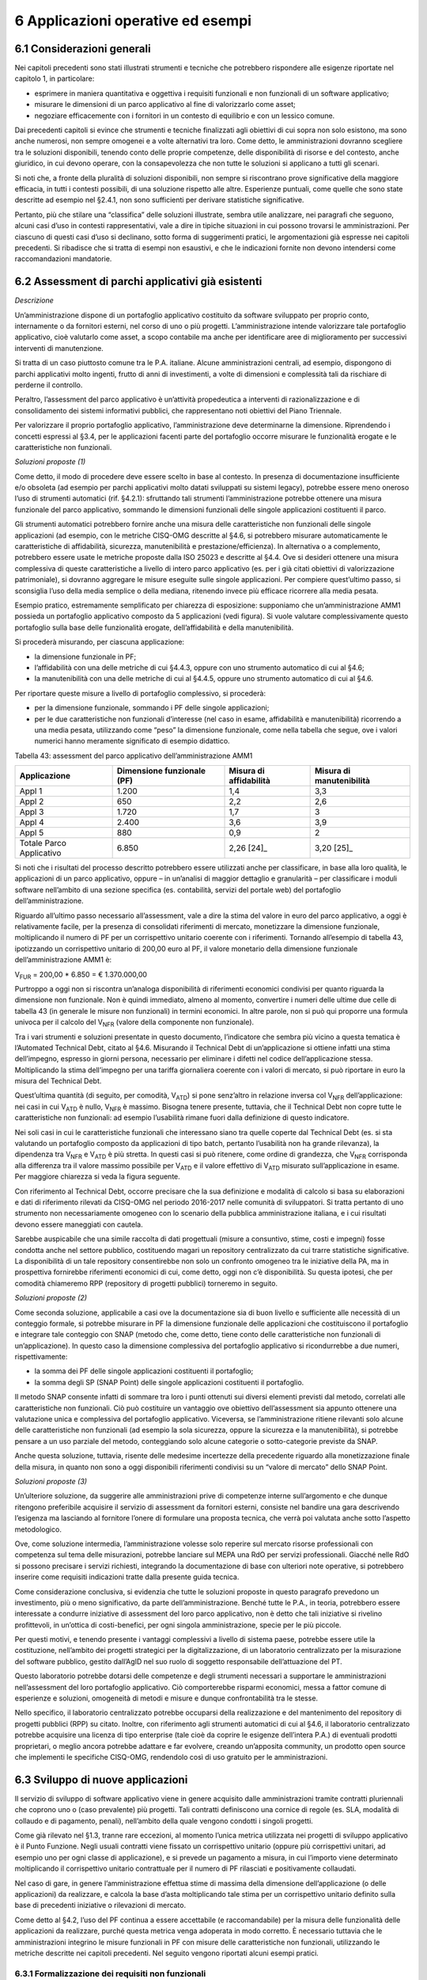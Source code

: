 6 Applicazioni operative ed esempi
==================================

6.1 Considerazioni generali
----------------------------

Nei capitoli precedenti sono stati illustrati strumenti e tecniche che potrebbero rispondere alle esigenze riportate nel capitolo 1, in particolare:

-  esprimere in maniera quantitativa e oggettiva i requisiti funzionali e non funzionali di un software applicativo;

-  misurare le dimensioni di un parco applicativo al fine di valorizzarlo come asset;

-  negoziare efficacemente con i fornitori in un contesto di equilibrio e con un lessico comune.

Dai precedenti capitoli si evince che strumenti e tecniche finalizzati agli obiettivi di cui sopra non solo esistono, ma sono anche numerosi, non sempre omogenei e a volte alternativi tra loro. Come detto, le amministrazioni dovranno scegliere tra le soluzioni disponibili, tenendo conto delle proprie competenze, delle disponibilità di risorse e del contesto, anche giuridico, in cui devono operare, con la consapevolezza che non tutte le soluzioni si applicano a tutti gli scenari.

Si noti che, a fronte della pluralità di soluzioni disponibili, non sempre si riscontrano prove significative della maggiore efficacia, in tutti i contesti possibili, di una soluzione rispetto alle altre. Esperienze puntuali, come quelle che sono state descritte ad esempio nel §2.4.1, non sono sufficienti per derivare statistiche significative.

Pertanto, più che stilare una “classifica” delle soluzioni illustrate, sembra utile analizzare, nei paragrafi che seguono, alcuni casi d’uso in contesti rappresentativi, vale a dire in tipiche situazioni in cui possono trovarsi le amministrazioni. Per ciascuno di questi casi d’uso si declinano, sotto forma di suggerimenti pratici, le argomentazioni già espresse nei capitoli precedenti. Si ribadisce che si tratta di esempi non esaustivi, e che le indicazioni fornite non devono intendersi come raccomandazioni mandatorie.

6.2 Assessment di parchi applicativi già esistenti
--------------------------------------------------

*Descrizione*

Un’amministrazione dispone di un portafoglio applicativo costituito da software sviluppato per proprio conto, internamente o da fornitori esterni, nel corso di uno o più progetti. L’amministrazione intende valorizzare tale portafoglio applicativo, cioè valutarlo come asset, a scopo contabile ma anche per identificare aree di miglioramento per successivi interventi di manutenzione.

Si tratta di un caso piuttosto comune tra le P.A. italiane. Alcune amministrazioni centrali, ad esempio, dispongono di parchi applicativi molto ingenti, frutto di anni di investimenti, a volte di dimensioni e complessità tali da rischiare di perderne il controllo.

Peraltro, l’assessment del parco applicativo è un’attività propedeutica a interventi di razionalizzazione e di consolidamento dei sistemi informativi pubblici, che rappresentano noti obiettivi del Piano Triennale.

Per valorizzare il proprio portafoglio applicativo, l’amministrazione deve determinarne la dimensione. Riprendendo i concetti espressi al §3.4, per le applicazioni facenti parte del portafoglio occorre misurare le funzionalità erogate e le caratteristiche non funzionali.

*Soluzioni proposte (1)*

Come detto, il modo di procedere deve essere scelto in base al contesto. In presenza di documentazione insufficiente e/o obsoleta (ad esempio per parchi applicativi molto datati sviluppati su sistemi legacy), potrebbe essere meno oneroso l’uso di strumenti automatici (rif. §4.2.1): sfruttando tali strumenti l’amministrazione potrebbe ottenere una misura funzionale del parco applicativo, sommando le dimensioni funzionali delle singole applicazioni costituenti il parco.

Gli strumenti automatici potrebbero fornire anche una misura delle caratteristiche non funzionali delle singole applicazioni (ad esempio, con le metriche CISQ-OMG descritte al §4.6, si potrebbero misurare automaticamente le caratteristiche di affidabilità, sicurezza, manutenibilità e prestazione/efficienza). In alternativa o a complemento, potrebbero essere usate le metriche proposte dalla ISO 25023 e descritte al §4.4. Ove si desideri ottenere una misura complessiva di queste caratteristiche a livello di intero parco applicativo (es. per i già citati obiettivi di valorizzazione patrimoniale), si dovranno aggregare le misure eseguite sulle singole applicazioni. Per compiere quest’ultimo passo, si sconsiglia l’uso della media semplice o della mediana, ritenendo invece più efficace ricorrere alla media pesata.

Esempio pratico, estremamente semplificato per chiarezza di esposizione: supponiamo che un’amministrazione AMM1 possieda un portafoglio applicativo composto da 5 applicazioni (vedi figura). Si vuole valutare complessivamente questo portafoglio sulla base delle funzionalità erogate, dell’affidabilità e della manutenibilità.

|image4|

Si procederà misurando, per ciascuna applicazione:

-  la dimensione funzionale in PF;

-  l’affidabilità con una delle metriche di cui §4.4.3, oppure con uno strumento automatico di cui al §4.6;

-  la manutenibilità con una delle metriche di cui al §4.4.5, oppure uno strumento automatico di cui al §4.6.

Per riportare queste misure a livello di portafoglio complessivo, si procederà:

-  per la dimensione funzionale, sommando i PF delle singole applicazioni;

-  per le due caratteristiche non funzionali d’interesse (nel caso in esame, affidabilità e manutenibilità) ricorrendo a una media pesata, utilizzando come “peso” la dimensione funzionale, come nella tabella che segue, ove i valori numerici hanno meramente significato di esempio didattico.

Tabella 43: assessment del parco applicativo dell’amministrazione AMM1

+--------------------------+--------------------------------+----------------------------+------------------------------+
| **Applicazione**         | **Dimensione funzionale (PF)** | **Misura di affidabilità** | **Misura di manutenibilità** |
+==========================+================================+============================+==============================+
| Appl 1                   | 1.200                          | 1,4                        | 3,3                          |
+--------------------------+--------------------------------+----------------------------+------------------------------+
| Appl 2                   | 650                            | 2,2                        | 2,6                          |
+--------------------------+--------------------------------+----------------------------+------------------------------+
| Appl 3                   | 1.720                          | 1,7                        | 3                            |
+--------------------------+--------------------------------+----------------------------+------------------------------+
| Appl 4                   | 2.400                          | 3,6                        | 3,9                          |
+--------------------------+--------------------------------+----------------------------+------------------------------+
| Appl 5                   | 880                            | 0,9                        | 2                            |
+--------------------------+--------------------------------+----------------------------+------------------------------+
| Totale Parco Applicativo | 6.850                          | 2,26 [24]_                 | 3,20 [25]_                   |
+--------------------------+--------------------------------+----------------------------+------------------------------+

Si noti che i risultati del processo descritto potrebbero essere utilizzati anche per classificare, in base alla loro qualità, le applicazioni di un parco applicativo, oppure – in un’analisi di maggior dettaglio e granularità – per classificare i moduli software nell’ambito di una sezione specifica (es. contabilità, servizi del portale web) del portafoglio dell’amministrazione.

Riguardo all’ultimo passo necessario all’assessment, vale a dire la stima del valore in euro del parco applicativo, a oggi è relativamente facile, per la presenza di consolidati riferimenti di mercato, monetizzare la dimensione funzionale, moltiplicando il numero di PF per un corrispettivo unitario coerente con i riferimenti. Tornando all’esempio di tabella 43, ipotizzando un corrispettivo unitario di 200,00 euro al PF, il valore monetario della dimensione funzionale dell’amministrazione AMM1 è:

V\ :sub:`FUR` = 200,00 \* 6.850 = € 1.370.000,00

Purtroppo a oggi non si riscontra un’analoga disponibilità di riferimenti economici condivisi per quanto riguarda la dimensione non funzionale. Non è quindi immediato, almeno al momento, convertire i numeri delle ultime due celle di tabella 43 (in generale le misure non funzionali) in termini economici. In altre parole, non si può qui proporre una formula univoca per il calcolo del V\ :sub:`NFR` (valore della componente non funzionale).

Tra i vari strumenti e soluzioni presentate in questo documento, l’indicatore che sembra più vicino a questa tematica è l’Automated Technical Debt, citato al §4.6. Misurando il Technical Debt di un’applicazione si ottiene infatti una stima dell’impegno, espresso in giorni persona, necessario per eliminare i difetti nel codice dell’applicazione stessa. Moltiplicando la stima dell’impegno per una tariffa giornaliera coerente con i valori di mercato, si può riportare in euro la misura del Technical Debt.

Quest’ultima quantità (di seguito, per comodità, V\ :sub:`ATD`) si pone senz’altro in relazione inversa col V\ :sub:`NFR` dell’applicazione: nei casi in cui V\ :sub:`ATD` è nullo, V\ :sub:`NFR` è massimo. Bisogna tenere presente, tuttavia, che il Technical Debt non copre tutte le caratteristiche non funzionali: ad esempio l’usabilità rimane fuori dalla definizione di questo indicatore.

Nei soli casi in cui le caratteristiche funzionali che interessano siano tra quelle coperte dal Technical Debt (es. si sta valutando un portafoglio composto da applicazioni di tipo batch, pertanto l’usabilità non ha grande rilevanza), la dipendenza tra V\ :sub:`NFR` e V\ :sub:`ATD` è più stretta. In questi casi si può ritenere, come ordine di grandezza, che V\ :sub:`NFR` corrisponda alla differenza tra il valore massimo possibile per V\ :sub:`ATD` e il valore effettivo di V\ :sub:`ATD` misurato sull’applicazione in esame. Per maggiore chiarezza si veda la figura seguente.

|image5|

Con riferimento al Technical Debt, occorre precisare che la sua definizione e modalità di calcolo si basa su elaborazioni e dati di riferimento rilevati da CISQ-OMG nel periodo 2016-2017 nelle comunità di sviluppatori. Si tratta pertanto di uno strumento non necessariamente omogeneo con lo scenario della pubblica amministrazione italiana, e i cui risultati devono essere maneggiati con cautela.

Sarebbe auspicabile che una simile raccolta di dati progettuali (misure a consuntivo, stime, costi e impegni) fosse condotta anche nel settore pubblico, costituendo magari un repository centralizzato da cui trarre statistiche significative. La disponibilità di un tale repository consentirebbe non solo un confronto omogeneo tra le iniziative della PA, ma in prospettiva fornirebbe riferimenti economici di cui, come detto, oggi non c’è disponibilità. Su questa ipotesi, che per comodità chiameremo RPP (repository di progetti pubblici) torneremo in seguito.

*Soluzioni proposte (2)*

Come seconda soluzione, applicabile a casi ove la documentazione sia di buon livello e sufficiente alle necessità di un conteggio formale, si potrebbe misurare in PF la dimensione funzionale delle applicazioni che costituiscono il portafoglio e integrare tale conteggio con SNAP (metodo che, come detto, tiene conto delle caratteristiche non funzionali di un’applicazione). In questo caso la dimensione complessiva del portafoglio applicativo si ricondurrebbe a due numeri, rispettivamente:

-  la somma dei PF delle singole applicazioni costituenti il portafoglio;

-  la somma degli SP (SNAP Point) delle singole applicazioni costituenti il portafoglio.

Il metodo SNAP consente infatti di sommare tra loro i punti ottenuti sui diversi elementi previsti dal metodo, correlati alle caratteristiche non funzionali. Ciò può costituire un vantaggio ove obiettivo dell’assessment sia appunto ottenere una valutazione unica e complessiva del portafoglio applicativo. Viceversa, se l’amministrazione ritiene rilevanti solo alcune delle caratteristiche non funzionali (ad esempio la sola sicurezza, oppure la sicurezza e la manutenibilità), si potrebbe pensare a un uso parziale del metodo, conteggiando solo alcune categorie o sotto-categorie previste da SNAP.

Anche questa soluzione, tuttavia, risente delle medesime incertezze della precedente riguardo alla monetizzazione finale della misura, in quanto non sono a oggi disponibili riferimenti condivisi su un “valore di mercato” dello SNAP Point.

*Soluzioni proposte (3)*

Un’ulteriore soluzione, da suggerire alle amministrazioni prive di competenze interne sull’argomento e che dunque ritengono preferibile acquisire il servizio di assessment da fornitori esterni, consiste nel bandire una gara descrivendo l’esigenza ma lasciando al fornitore l’onere di formulare una proposta tecnica, che verrà poi valutata anche sotto l’aspetto metodologico.

Ove, come soluzione intermedia, l’amministrazione volesse solo reperire sul mercato risorse professionali con competenza sul tema delle misurazioni, potrebbe lanciare sul MEPA una RdO per servizi professionali. Giacché nelle RdO si possono precisare i servizi richiesti, integrando la documentazione di base con ulteriori note operative, si potrebbero inserire come requisiti indicazioni tratte dalla presente guida tecnica.

Come considerazione conclusiva, si evidenzia che tutte le soluzioni proposte in questo paragrafo prevedono un investimento, più o meno significativo, da parte dell’amministrazione. Benché tutte le P.A., in teoria, potrebbero essere interessate a condurre iniziative di assessment del loro parco applicativo, non è detto che tali iniziative si rivelino profittevoli, in un’ottica di costi-benefici, per ogni singola amministrazione, specie per le più piccole.

Per questi motivi, e tenendo presente i vantaggi complessivi a livello di sistema paese, potrebbe essere utile la costituzione, nell’ambito dei progetti strategici per la digitalizzazione, di un laboratorio centralizzato per la misurazione del software pubblico, gestito dall’AgID nel suo ruolo di soggetto responsabile dell’attuazione del PT.

Questo laboratorio potrebbe dotarsi delle competenze e degli strumenti necessari a supportare le amministrazioni nell’assessment del loro portafoglio applicativo. Ciò comporterebbe risparmi economici, messa a fattor comune di esperienze e soluzioni, omogeneità di metodi e misure e dunque confrontabilità tra le stesse.

Nello specifico, il laboratorio centralizzato potrebbe occuparsi della realizzazione e del mantenimento del repository di progetti pubblici (RPP) su citato. Inoltre, con riferimento agli strumenti automatici di cui al §4.6, il laboratorio centralizzato potrebbe acquisire una licenza di tipo enterprise (tale cioè da coprire le esigenze dell’intera P.A.) di eventuali prodotti proprietari, o meglio ancora potrebbe adattare e far evolvere, creando un’apposita community, un prodotto open source che implementi le specifiche CISQ-OMG, rendendolo così di uso gratuito per le amministrazioni.

6.3 Sviluppo di nuove applicazioni
-----------------------------------

Il servizio di sviluppo di software applicativo viene in genere acquisito dalle amministrazioni tramite contratti pluriennali che coprono uno o (caso prevalente) più progetti. Tali contratti definiscono una cornice di regole (es. SLA, modalità di collaudo e di pagamento, penali), nell’ambito della quale vengono condotti i singoli progetti.

Come già rilevato nel §1.3, tranne rare eccezioni, al momento l’unica metrica utilizzata nei progetti di sviluppo applicativo è il Punto Funzione. Negli usuali contratti viene fissato un corrispettivo unitario (oppure più corrispettivi unitari, ad esempio uno per ogni classe di applicazione), e si prevede un pagamento a misura, in cui l’importo viene determinato moltiplicando il corrispettivo unitario contrattuale per il numero di PF rilasciati e positivamente collaudati.

Nel caso di gare, in genere l’amministrazione effettua stime di massima della dimensione dell’applicazione (o delle applicazioni) da realizzare, e calcola la base d’asta moltiplicando tale stima per un corrispettivo unitario definito sulla base di precedenti iniziative o rilevazioni di mercato.

Come detto al §4.2, l’uso del PF continua a essere accettabile (e raccomandabile) per la misura delle funzionalità delle applicazioni da realizzare, purché questa metrica venga adoperata in modo corretto. È necessario tuttavia che le amministrazioni integrino le misure funzionali in PF con misure delle caratteristiche non funzionali, utilizzando le metriche descritte nei capitoli precedenti. Nel seguito vengono riportati alcuni esempi pratici.

6.3.1 Formalizzazione dei requisiti non funzionali
~~~~~~~~~~~~~~~~~~~~~~~~~~~~~~~~~~~~~~~~~~~~~~~~~~~~~

Un primo suggerimento riguarda la definizione dei requisiti utente. L’utilizzo di metriche non funzionali può consentire una migliore formalizzazione dei NFR, evitando le dizioni vaghe, tautologiche e non verificabili. Nella tabella che segue si riportano, a titolo di esempio, alcuni requisiti non funzionali: per ciascuno di essi viene fornita una definizione da evitare e una accettabile.

Tabella 44: uso di metriche nella definizione di NFR (esempi)

+-----------------------------------+------------------------------------------------------------------------------+-----------------------------------------------------------------------------------------------------------------------------------------------------------------+
| **Caratteristica non funzionale** | **Definizione non corretta del requisito (es. vaga o non verificabile)**     | **Definizione corretta del requisito (con esempi di metriche)**                                                                                                 |
+===================================+==============================================================================+=================================================================================================================================================================+
| Affidabilità                      | L’applicazione dev’essere robusta rispetto agli errori critici               | L’applicazione deve presentare una tolleranza agli errori critici, misurata con l’indicatore RFt-1-G (vedi 4.4.3.3), non inferiore a 0,9.                       |
+-----------------------------------+------------------------------------------------------------------------------+-----------------------------------------------------------------------------------------------------------------------------------------------------------------+
| Prestazione/efficienza            | L’applicazione deve rispondere velocemente                                   | Il tempo medio di risposta dell’applicazione a una richiesta utente, misurato con l’indicatore PTb-1-G (vedi 4.4.1.1), non deve essere superiore a 0,5 secondi. |
+-----------------------------------+------------------------------------------------------------------------------+-----------------------------------------------------------------------------------------------------------------------------------------------------------------+
| Usabilità                         | L’applicazione deve essere usabile                                           | L’applicazione deve poter fornire dimostrazioni d’uso (indicatore UAp-2-S di §4.4.1.1) per non meno del 90% delle funzionalità offerte all’utente.              |
+-----------------------------------+------------------------------------------------------------------------------+-----------------------------------------------------------------------------------------------------------------------------------------------------------------+
| Usabilità                         | L’applicazione deve favorire un uso rapido delle maschere d’inserimento dati | Le maschere d’inserimento dati dell’applicazione devono prevedere valori di default almeno nel 90% dei casi (indicatore ULe-2-S del §4.4.2.2).                  |
+-----------------------------------+------------------------------------------------------------------------------+-----------------------------------------------------------------------------------------------------------------------------------------------------------------+
| Portabilità                       | L’applicazione deve essere facilmente portabile sulla piattaforma Linux      | L’adattabilità dell’applicazione alla piattaforma Linux, misurata con l’indicatore PAd-1-G (vedi §4.4.7.1), non dev’essere inferiore al 70%.                    |
+-----------------------------------+------------------------------------------------------------------------------+-----------------------------------------------------------------------------------------------------------------------------------------------------------------+

Il suggerimento di utilizzare metriche per meglio definire i NFR, ovviamente, va recepito tenendo presente la rilevanza dell’applicazione da realizzare e le dimensioni del progetto. Un numero eccessivo di metriche, e una loro eccessiva complessità, potrebbe infatti rendere laborioso il collaudo dell’applicazione e in generale l’operatività del contratto, vanificando i benefici ottenuti.

Si noti che gli esempi di tabella 44 prevedono l’uso di alcune tra le metriche proposte dall’ISO 25023 e descritte nel §4.4. Tra tutte le metriche presentate in questa guida tecnica, si ritiene che esse siano particolarmente adatte a formalizzare i NFR, giacché la loro definizione è più vicina alla “vista utente” anziché all’implementazione tecnica.

Tra le altre soluzioni disponibili, le metriche CISQ-OMG (basate sul conteggio, tramite analisi statica del codice sorgente, delle violazioni a regole di corretta programmazione) sembrano meno efficaci per rappresentare requisiti utente. Ciò tuttavia non significa che non siano utili nei contratti di sviluppo applicativo: tali metriche potrebbe essere impiegate, invece che nella formalizzazione degli NFR, per fissare un livello minimo di qualità. A tale scopo, nel contratto dovranno essere riportati, come SLA, gli elenchi delle regole di buona programmazione da rispettare (o i riferimenti al sito OMG che le pubblica). Per ciascuna delle metriche dovrà essere specificata la soglia minima di accettazione, al di sotto della quale i rilasci non verranno accettati. I valori delle soglie possono dipendere dalla rilevanza, dalla criticità e dalla tipologia dell’applicazione (ERP, WEB, mobile, BI, …), e possono essere desunti da dati di benchmark globali o da misurazioni effettuate sul parco applicativo dell’amministrazione (in modo da uniformare la qualità del parco stesso).

Data la disponibilità di strumenti automatici di misurazione, le verifiche di rispetto delle soglie di accettazione potrebbero non appesantire la fase di test dei vari rilasci, anche in metodologie di tipo Agile.

Per formalizzare gli NFR sembra ancora meno efficace, o almeno non intuitivo, l’uso del metodo SNAP, a meno di casi specifici in cui i requisiti utente siano tali da potersi mappare con le categorie e sotto-categorie SNAP già prima dell’implementazione. SNAP sembra invece più utile in una fase successiva, per misurare il contenuto non funzionale complessivo dell’applicazione (giacché questo metodo consente di fondere le misure delle varie caratteristiche non funzionali) integrando così la misura in PF delle funzionalità erogate dall’applicazione stessa, come illustrato nel paragrafo che segue.

6.3.2 Misura della dimensione complessiva e stima del valore dell’applicazione
~~~~~~~~~~~~~~~~~~~~~~~~~~~~~~~~~~~~~~~~~~~~~~~~~~~~~~~~~~~~~~~~~~~~~~~~~~~~~~~~~

Come già illustrato al §4.5, SNAP nasce come “completamento” del metodo dei PF. L’uso integrato dei due metodi consente pertanto di avere una misura completa dell’applicazione, tenendo conto sia delle caratteristiche funzionali che di quelle non funzionali. Il passaggio successivo, vale a dire la valorizzazione dell’applicazione sulla base delle sue dimensioni, non è immediato. Come già osservato al §6.2, oggi esistono riferimenti ben consolidati sul valore di mercato dei PF, ma non sono disponibili dati pubblici e condivisi che consentano di attribuire un importo in euro agli SNAP Point. In prospettiva, per superare questa criticità, si potrebbe analizzare, ex post, un numero significativo di progetti di sviluppo delle P.A., verificando la correlazione tra il numero di SP e il relativo impegno di realizzazione. In assenza di tali statistiche, a oggi non è possibile suggerire un ipotetico “valore di mercato” dello SP.

Si noti che anche per le metriche proposte dalla ISO 25023 vale la stessa problematica: non sono disponibili riferimenti economici. Anche in questo caso si può ipotizzare uno studio a posteriori di un repository di progetti pubblici (si veda l’ipotesi RPP di cui al §6.2) di dimensioni tali da poterne derivare statistiche significative. Si tratta di costituire qualcosa di simile all’archivio ISBSG, che raccoglie dati di centinaia di progetti di sviluppo e manutenzione provenienti da tutto il mondo.

Per le metriche CISQ-OMG, come detto, l’indicatore Automated Technical Debt sembra molto vicino alla tematica di convertire una misura non funzionale in una stima di impegno e dunque in un valore economico. Si ribadiscono tuttavia le perplessità già espresse al §6.2 sulla copertura e l’applicabilità di questo indicatore alla realtà della pubblica amministrazione italiana.

Una strada alternativa per la valorizzazione della componente non funzionale di un’applicazione può trarsi dai casi “reali” descritti al §2.4.1. In tali esempi le misure non funzionali (qualitative, da “molto basso” a “molto alto”) vengono usate per derivarne un fattore di adeguamento, tratto dai coefficienti moltiplicativi del metodo Cocomo, da applicare alla misura funzionale. Il valore complessivo dell’applicazione si ottiene con una formula di questo tipo:

**Valore = CorrUnit \* FP \* FattAd**

in cui:

-  FP = misura funzionale;

-  FattAd = fattore di adeguamento tratto da Cocomo;

-  CorrUnit = corrispettivo unitario, espresso in €/PF.

Come dimostrano gli esempi del §2.4.1, questa soluzione è di applicabilità immediata, e concettualmente corrisponde a “modulare” il corrispettivo unitario per PF sulla base delle caratteristiche non funzionali del singolo modulo software (la granularità del metodo può variare, andando a modulare il corrispettivo unitario sulla singola funzionalità o, all’altro estremo, a livello dell’intera applicazione).

Si sottolinea, tuttavia, che questa soluzione presenta alcune criticità, già evidenziate al §2.4.1. In particolare include elementi di soggettività, giacché le misure sono qualitative, il che potrebbe determinare controversie tra cliente e fornitore. Anche l’uso di Cocomo desta perplessità: questo metodo è basato, per la calibrazione dei coefficienti, su statistiche di progetti statunitensi datati, che potrebbero non essere rappresentativi della realtà pubblica italiana di oggi. Anche in questo caso, come per i precedenti, sarebbe auspicabile disporre di dati di progetti italiani per “tarare” il metodo sul reale contesto d’uso.

Sembra utile, in conclusione, ribadire la regola già espressa: non esistono strumenti/soluzioni migliori in assoluto, ma strumenti/soluzioni più adeguate al contesto.

Nel caso in cui una PA bandisca una gara per uno o più progetti di sviluppo applicativo, in cui la raccolta dei requisiti utente venga affidata allo stesso fornitore, l’amministrazione potrà chiedere ai partecipanti alla gara di proporre metriche e metodologie per la misurazione delle caratteristiche non funzionali. L’efficacia di tali proposte, comprovata da esperienze d’uso i cui risultati vengano riferiti dal concorrente, potranno concorrere al punteggio tecnico dell’offerta in esame.

6.4 Evoluzione di applicazioni esistenti
-----------------------------------------

Per la manutenzione evolutiva (MEV) valgono, in generale, le medesime considerazioni e suggerimenti espressi per lo sviluppo applicativo. Peraltro, usualmente i due servizi vengono acquisiti dalle amministrazioni pubbliche nell’ambito dei medesimi contratti, o comunque con SLA, penali e modalità contrattuali del tutto simili.

Ribadendo la raccomandazione di un uso corretto della metrica dei PF, già espressa al §6.3, vale la pena ricordare che il metodo FPA prevede una modalità di conteggio differente tra sviluppo e manutenzione evolutiva; in quest’ultima si prevede la suddivisione dei PF nelle tre categorie:

-  ADD (nuove funzionalità);

-  CHG (funzionalità modificate);

-  DEL (funzionalità cancellate).

Si raccomanda pertanto alle amministrazioni di esplicitare, nei contratti per servizi di manutenzione evolutiva, che i conteggi devono riportare le tre tipologie di cui sopra, a ciascuna delle quali va applicato, nella generalità dei casi, uno specifico corrispettivo unitario, massimo per la tipologia ADD, intermedio per la CHG, minimo per la DEL.

Anche il metodo SNAP, peraltro, prevede un conteggio differente tra sviluppo e manutenzione evolutiva, e nel secondo caso classifica gli SP in ADD, CHG e DEL.

Le indicazioni del paragrafo precedente, come detto, sono ancora tutte applicabili. Tuttavia si declina in modo leggermente diverso l’uso delle metriche CISQ-OMG per definire una soglia di qualità accettabile in collaudo.

Nella manutenzione evolutiva, difatti, le soglie che devono essere rispettate per l’accettazione possono essere semplicemente fissate al livello di qualità attuale dell’applicazione oggetto della MEV, in modo da garantire che l’aggiunta, modifica o cancellazione di funzionalità non abbassino la qualità esistente prima dell’intervento.

Allo scopo di valorizzare le esperienze precedenti e consentire confronti omogenei, si suggerisce, negli interventi di MEV su una data applicazione, di continuare a utilizzare le metriche usate nei precedenti interventi di sviluppo dell’applicazione stessa.

6.5 Manutenzione
-----------------

Preliminarmente sembra utile classificare le varie tipologie di manutenzione – non evolutiva - che possono svolgersi sul software applicativo. Con riferimento alla norma ISO/IEC 14764:2006, si distinguono le seguenti tipologie:

-  manutenzione correttiva, che consiste nella modifica del software, eseguita dopo il rilascio [26]_, per correggere problemi rilevati;

-  manutenzione preventiva, vale a dire la modifica del software per correggere difetti prima che divengano problemi effettivi;

-  manutenzione adattativa, modifica del software per mantenerlo utilizzabile a fronte di cambiamenti dell’ambiente operativo;

-  manutenzione perfettiva, modifica del software per aumentarne la qualità (es. prestazioni, manutenibilità).

Le prime due tipologie comportano correzioni del software, la terza e la quarta miglioramenti.

Il diagramma E-R che segue illustra la gerarchia tra le tipologie di manutenzione su descritte.

|image6|

Figura 4: tipologie di manutenzione

6.5.1 Manutenzione correttiva
~~~~~~~~~~~~~~~~~~~~~~~~~~~~~~~~

Il servizio di manutenzione correttiva viene in genere acquisito dalle amministrazioni tramite contratti pluriennali che prevedono un pagamento a canone. L’importo del canone è legato alla dimensione funzionale del parco applicativo oggetto del servizio, con formule del tipo:

*F1: Canone_annuo = corrispettivo_unitario \* Dimensione*

in cui la dimensione è misurata in genere in PF.

Nei contratti normalmente stipulati nel settore pubblico, il corrispettivo unitario è un valore di mercato, nel senso che viene determinato da una negoziazione con il fornitore o viene offerto da quest’ultimo in gara.

Si ritiene che l’attuale situazione possa essere resa più efficiente ove l’amministrazione disponesse, per le applicazioni oggetto del servizio, di una misura della manutenibilità e dell’affidabilità (in particolare della sottocaratteristica “maturità”). Applicazioni di alta manutenibilità e maturità, in teoria, dovrebbero infatti richiedere meno interventi di manutenzione rispetto ad applicazioni di bassa manutenibilità e minore maturità. Ciò dovrebbe tradursi in un canone minore nel primo caso e più alto nel secondo.

Disponendo di tali misure, l’amministrazione potrebbe modulare il corrispettivo unitario della formula F1, tenendo presente la proporzionalità inversa su descritta. Peraltro, in situazioni ove il parco applicativo oggetto di manutenzione sia disomogeneo rispetto alla manutenibilità e alla maturità, si potrebbe utilizzare, per la determinazione del canone annuo, più corrispettivi unitari diversi.

Esempio: un’amministrazione deve acquisire un servizio di manutenzione su un parco software composto da due gruppi di applicazioni, GA1 e GA2. Il primo gruppo è caratterizzato da buona manutenibilità e alta maturità; il secondo gruppo invece ha bassa maturità (ad esempio è stato rilasciato più di recente) ed è scarsamente manutenibile. In questo caso l’amministrazione dovrebbe fissare un corrispettivo unitario CU1 basso da applicare al primo gruppo (a mero titolo di esempio, e per fornire un ordine di grandezza, diciamo 10 €/PF annui), e un CU2 alto per il secondo (sempre a titolo esemplificativo, diciamo 20 €/PF annui). Per semplicità operativa si potrebbe mantenere un unico canone complessivo (gestire separatamente, a livello contrattuale, gli interventi sui due gruppi sarebbe troppo oneroso) calcolato come segue:

Canone_annuo = CU1 \* PF1 + CU2 \* PF2

in cui PF1 è la dimensione funzionale del primo gruppo di applicazione, mentre PF2 è la dimensione funzionale del secondo gruppo. Si noti che, ove l’amministrazione non disponesse delle misure funzionali PF1 e PF2, e il livello della documentazione rendesse problematico un conteggio manuale dei punti funzione, potrebbe ricorrere agli strumenti automatici di cui al §4.2.1. Ammettendo, come ipotesi esemplificativa, che il conteggio (manuale o automatico) avesse fornito come risultato i valori PF1 = 1.400 e PF2 = 850, applicando la formula di cui sopra si determinerebbe un canone annuo complessivo pari a: 10 \* 1.400 + 20 \* 850 = 31.000,00 euro.

Come ultima indicazione, occorre considerare che la maturità del software dipende non solo da quando lo stesso è entrato in esercizio, ma anche dagli interventi di manutenzione che esso ha subito dal momento del rilascio. Ciò si riscontra ad esempio nella definizione delle metriche di maturità del §4.4.3.1. L’amministrazione deve tenerne conto, ripetendo la misura di questa sottocaratteristica al termine di un contratto di manutenzione, anche allo scopo di definire il canone di un eventuale contratto successivo.

6.5.2 Manutenzione preventiva
~~~~~~~~~~~~~~~~~~~~~~~~~~~~~~~~

Il servizio di manutenzione preventiva, ove previsto, è in generale acquisito dalle amministrazioni nell’ambito dei medesimi contratti per la manutenzione correttiva. Valgono quindi le indicazioni del paragrafo precedente. Si riscontrano anche casi in cui il servizio non è incluso nel contratto, oppure è descritto in maniera tale da renderlo inefficace: ad esempio vengono previsti SLA e penali che si riferiscono alla sola manutenzione correttiva (tempi di intervento a seguito di segnalazione, tempi di ripristino).

Per migliorare la situazione si suggerisce l’impiego di metriche per l’affidabilità (sottocaratteristiche “maturità” e “disponibilità”). Ad esempio, l’amministrazione potrebbe misurare queste sottocaratteristiche all’inizio del contratto e fissare come SLA che, grazie agli interventi di manutenzione preventiva, esse debbano migliorare, in un intervallo di tempo fissato, di una certa percentuale. Il mancato rispetto di questo SLA potrebbe comportare l’applicazione di una penale; al contrario, ove si riscontri un miglioramento superiore alla soglia minima, ciò potrebbe determinare il pagamento di una quota sospesa dell’importo dovuto al fornitore.

Si noti che, a differenza del paragrafo precedente ove le misure erano di uso “interno” all’amministrazione, i suggerimenti qui espressi richiedono metriche oggettive, soprattutto per evitare contenziosi con il fornitore sul rispetto degli SLA e l’applicazione delle penali. Sono pertanto da evitare misure che includono un certo grado di soggettività (vedi gli esempi del §2.4.1): potrebbe invece essere opportuno l’impiego delle metriche ISO di cui al §4.4.3.1 e al §4.4.3.2, o di strumenti di misura automatica.

Gli strumenti di misura automatici potrebbero essere impiegati anche per verificare che un intervento di manutenzione correttiva o preventiva non abbia peggiorato le caratteristiche di qualità dell’applicazione oggetto dell’intervento stesso (ciò potrebbe avvenire se la correzione viene eseguita non rispettando le regole di corretta programmazione, vale a dire eliminando l’errore ma ad esempio abbassando il livello di manutenibilità o di sicurezza dell’applicazione).

Operativamente, ciò si ottiene effettuando i seguenti passi:

1) si misura, alla stipula del contratto o all’attivazione del servizio di manutenzione, le caratteristiche di qualità del software oggetto del servizio;

2) si ripete con cadenza periodica, ad esempio trimestralmente, le suddette misure;

3) si verifica che le caratteristiche di qualità misurate non si siano abbassate nel tempo. Ogni variazione peggiorativa porterà all’applicazione di una penale al fornitore, ad esempio pari alla variazione in aumento dell’Automated Technical Debt.

Occorre ovviamente esplicitare nel contratto gli elenchi o i riferimenti alle regole di corretta programmazione su cui si basano le misurazioni automatiche, in modo da evitare contestazioni da parte del fornitore (in caso contrario, il fornitore si troverebbe costretto a utilizzare lo stesso strumento automatico di misura).

Anche per il servizio di manutenzione, ove l’amministrazione non abbia competenze e/o esperienza sulle metriche, potrebbe richiedere allo stesso fornitore di descrivere, nella sua proposta tecnica, gli strumenti e/o la soluzione che userà per effettuare le misurazioni suggerite in questo paragrafo, e assegnare parte del punteggio tecnico di gara all’efficacia della soluzione proposta.

Qualunque sia il percorso che porta alla scelta dello strumento/soluzione, quest’ultimo dovrà essere chiaramente indicato nel contratto, esplicitandone metodologia d’uso, ruoli e responsabilità per evitare contenziosi durante l’erogazione del servizio.

6.5.3 Manutenzione adattativa
~~~~~~~~~~~~~~~~~~~~~~~~~~~~~~~~

Nei tipici contratti pubblici gli interventi di manutenzione adattativa sono considerati attività progettuali e remunerati a tempo e spesa (sulla base dei giorni persona erogati e rendicontati) oppure a corpo, sulla base di una stima iniziale proposta dal fornitore e accettata dall’amministrazione cliente.

Ribadendo le considerazioni espresse al §4.1, si ritiene che anche per questa tipologia di servizio sarebbe conveniente e meno rischiosa una modalità di remunerazione a misura.

Dal punto di vista teorico e in termini ISO (vedi §3.1.3), qualunque intervento di manutenzione adattativa migliora la caratteristica “portabilità”, in particolare le sottocaratteristiche “adattabilità” e “installabilità”. Pertanto, si potrebbe valutare quantitativamente l’intervento misurando il valore di tali sottocaratteristiche prima e dopo l’intervento stesso. In analogia a quanto proposto al paragrafo precedente, si potrebbe definire, come SLA, che grazie all’intervento di manutenzione adattativo richiesto tali sottocaratteristiche debbano migliorare di una certa percentuale. Il mancato rispetto dello SLA potrebbe comportare l’applicazione di una penale; al contrario, ove si riscontri un miglioramento superiore alla soglia minima, ciò potrebbe determinare il pagamento di una quota sospesa dell’importo dovuto al fornitore. Questa modalità di pagamento consentirebbe di considerare gli interventi di manutenzione adattativa come investimenti, imputando il loro importo come CAPEX invece che come OPEX.

Anche nel caso della manutenzione adattativa, la necessità di definire SLA e penali sconsiglia l’uso di metriche soggettive, e suggerisce invece strumenti automatici o comunque misure di tipo oggettivo.

Tra le metriche illustrate nei capitoli precedenti, si potrebbero adoperare:

-  la sottocategoria SNAP 3.1: “multiple platforms”;

-  le metriche ISO 25023 di cui al §4.4.7.

Resta il suggerimento, per le amministrazioni prive di competenze ed esperienze in materia, di chiedere allo stesso fornitore di descrivere, nella sua proposta tecnica, gli strumenti e/o la soluzione che userà per effettuare le misurazioni di cui sopra, e assegnare parte del punteggio tecnico di gara alla soluzione proposta.

Anche per la manutenzione adattativa, è possibile l’uso di strumenti automatici per verificare il rispetto delle regole di corretta programmazione e il conseguente mantenimento del livello di qualità del software oggetto dell’intervento (vedi paragrafo precedente).

6.5.4 Manutenzione perfettiva
~~~~~~~~~~~~~~~~~~~~~~~~~~~~~~~~

Nei contratti delle P.A. gli interventi di manutenzione perfettiva sono in genere considerati attività progettuali, remunerati a tempo e spesa (sulla base dei giorni persona erogati e rendicontati) oppure a corpo, sulla base di una stima iniziale proposta dal fornitore e accettata dall’amministrazione cliente.

Ribadendo le considerazioni espresse al §4.1, si ritiene che anche per questa tipologia sarebbe conveniente e meno rischiosa una modalità di remunerazione a misura.

Dal punto di vista teorico e in termini ISO (vedi §3.1.3), la manutenzione perfettiva può impattare su una o più caratteristiche non funzionali dell’applicazione oggetto dell’intervento. Si può ad esempio voler migliorare le prestazioni, l’usabilità o la manutenibilità dell’applicazione in oggetto. Pertanto si potrebbe valutare quantitativamente l’intervento misurando il valore di tali caratteristiche prima e dopo l’intervento stesso. Si tratta, a ben vedere, di una generalizzazione rispetto al caso del paragrafo precedente, in cui l’unica caratteristica impattata era la portabilità. Per chiarire quanto detto, si riportano di seguito alcune situazioni tipiche, volutamente semplificate per fungere da esempio.

6.5.4.1 Caso 1: incremento di prestazioni
^^^^^^^^^^^^^^^^^^^^^^^^^^^^^^^^^^^^^^^^^^^^

Una P.A. richiede un intervento di manutenzione per migliorare i tempi di risposta di un’applicazione. L’intervento non prevede sviluppo, modifica o cancellazione di funzionalità.

Come primo passo, l’amministrazione dovrà precisare i contenuti dell’intervento redigendo in termini quantitativi i requisiti di prestazione richiesti. A tale scopo potrebbero essere utili le metriche illustrate al §4.4.1.1.

L’amministrazione, inoltre, dovrà esplicitare il contesto in cui l’applicazione opera (piattaforma, risorse, eventuali middleware) e misurare, con le stesse metriche con cui ha espresso i requisiti, le prestazioni prima dell’intervento.

La differenza tra quest’ultima misura e il requisito espresso costituirà l’indicatore di risultato dell’intervento. Essa potrà servire come SLA, per l’imputazione di eventuali penali o il pagamento di quote sospese. Al fine di evitare contenziosi con il fornitore, si dovranno esplicitare nel contratto le modalità di misura, i ruoli e le responsabilità spettanti ai contraenti.

Giacché l’intervento aumenta una caratteristica di qualità dell’applicazione, e dunque il suo valore, esso potrà senz’altro essere considerato come investimento, e contabilizzato di conseguenza come CAPEX.

Anche in questo caso può essere d’interesse per l’amministrazione assicurarsi che l’intervento non abbia peggiorato altre caratteristiche dell’applicazione. Ciò potrebbe essere verificato con strumenti automatici (vedi paragrafi precedenti).

6.5.4.2 Caso 2: intervento sull’accessibilità
^^^^^^^^^^^^^^^^^^^^^^^^^^^^^^^^^^^^^^^^^^^^^^^^

Una P.A. richiede un intervento di manutenzione che, senza modificare, sviluppare o cancellare funzionalità, renda un’applicazione conforme alla normativa sull’accessibilità (che è una sottocaratteristica dell’usabilità, vedi §4.4.2).

Una prima soluzione per valutare quantitativamente l’intervento, in termini di risultato, può derivare dall’esempio del §2.4.1.2. Qui di seguito si riporta la tabella che, per i 12 requisiti di accessibilità stabiliti dalla normativa, contengono gli elementi di conformità da verificare.

Tabella 45: checklist per accessibilità

+-----------------+-----------------+-----------------+-----------------+
| **Descrizione   | **Punto di      | **Descrizione   | **Conformità    |
| del requisito** | controllo**     | degli elementi  | (S/N/NA)**      |
|                 |                 | del punto di    |                 |
|                 |                 | controllo**     |                 |
+=================+=================+=================+=================+
| Req1 -          | 1.1 – Contenuti | Tutti i         |                 |
| Alternative     | non testuali    | contenuti non   |                 |
| testuali:       |                 | testuali        |                 |
| fornire         |                 | presentano      |                 |
| alternative     |                 | un’alternativa  |                 |
| testuali per    |                 | testuale        |                 |
| qualsiasi       |                 | equivalente.    |                 |
| contenuto di    |                 |                 |                 |
| natura non      |                 |                 |                 |
| testuale in     |                 |                 |                 |
| modo che il     |                 |                 |                 |
| testo           |                 |                 |                 |
| predisposto     |                 |                 |                 |
| come            |                 |                 |                 |
| alternativa     |                 |                 |                 |
| possa essere    |                 |                 |                 |
| fruito e        |                 |                 |                 |
| trasformato     |                 |                 |                 |
| secondo le      |                 |                 |                 |
| necessità degli |                 |                 |                 |
| utenti, come    |                 |                 |                 |
| per esempio     |                 |                 |                 |
| convertito in   |                 |                 |                 |
| stampa a        |                 |                 |                 |
| caratteri       |                 |                 |                 |
| ingranditi, in  |                 |                 |                 |
| stampa Braille, |                 |                 |                 |
| letto da una    |                 |                 |                 |
| sintesi vocale, |                 |                 |                 |
| simboli o altra |                 |                 |                 |
| modalità di     |                 |                 |                 |
| rappresentazion |                 |                 |                 |
| e               |                 |                 |                 |
| del contenuto.  |                 |                 |                 |
+                 +                 +-----------------+-----------------+
|                 |                 | I controlli e   |                 |
|                 |                 | gli elementi    |                 |
|                 |                 | che raccolgono  |                 |
|                 |                 | l’input         |                 |
|                 |                 | dell’utente     |                 |
|                 |                 | possiedono un   |                 |
|                 |                 | nome            |                 |
|                 |                 | esplicativo che |                 |
|                 |                 | ne descrive la  |                 |
|                 |                 | finalità.       |                 |
+                 +                 +-----------------+-----------------+
|                 |                 | In presenza di  |                 |
|                 |                 | audio, video,   |                 |
|                 |                 | animazioni, è   |                 |
|                 |                 | stata fornita   |                 |
|                 |                 | un’alternativa  |                 |
|                 |                 | testuale che ne |                 |
|                 |                 | contiene la     |                 |
|                 |                 | descrizione     |                 |
|                 |                 | sintetica.      |                 |
+                 +                 +-----------------+-----------------+
|                 |                 | Test ed         |                 |
|                 |                 | esercizi che    |                 |
|                 |                 | non possono     |                 |
|                 |                 | essere compresi |                 |
|                 |                 | se presentati   |                 |
|                 |                 | in versione     |                 |
|                 |                 | testuale sono   |                 |
|                 |                 | comunque        |                 |
|                 |                 | corredati di    |                 |
|                 |                 | una breve       |                 |
|                 |                 | descrizione che |                 |
|                 |                 | ne specifichi   |                 |
|                 |                 | il contenuto.   |                 |
+                 +                 +-----------------+-----------------+
|                 |                 | I contenuti non |                 |
|                 |                 | testuali che    |                 |
|                 |                 | rappresentino   |                 |
|                 |                 | specifiche      |                 |
|                 |                 | esperienze      |                 |
|                 |                 | sensoriali sono |                 |
|                 |                 | corredati di    |                 |
|                 |                 | didascalie      |                 |
|                 |                 | sintetiche che  |                 |
|                 |                 | ne              |                 |
|                 |                 | identifichino   |                 |
|                 |                 | chiaramente lo  |                 |
|                 |                 | scopo.          |                 |
+                 +                 +-----------------+-----------------+
|                 |                 | I CAPTCHA sono  |                 |
|                 |                 | muniti di       |                 |
|                 |                 | alternative     |                 |
|                 |                 | testuali        |                 |
|                 |                 | commisurate     |                 |
|                 |                 | alle diverse    |                 |
|                 |                 | tipologie di    |                 |
|                 |                 | disabilità      |                 |
|                 |                 | (captcha audio, |                 |
|                 |                 | captcha visivo, |                 |
|                 |                 | captcha         |                 |
|                 |                 | semantico).     |                 |
+                 +                 +-----------------+-----------------+
|                 |                 | I contenuti non |                 |
|                 |                 | testuali che    |                 |
|                 |                 | rappresentino   |                 |
|                 |                 | decorazioni,    |                 |
|                 |                 | formattazioni,  |                 |
|                 |                 | elementi        |                 |
|                 |                 | invisibili,     |                 |
|                 |                 | sono costruiti  |                 |
|                 |                 | in modo tale da |                 |
|                 |                 | poter essere    |                 |
|                 |                 | ignorati dalle  |                 |
|                 |                 | tecnologie      |                 |
|                 |                 | assistive.      |                 |
+-----------------+-----------------+-----------------+-----------------+
| Req2 -          | 2.1 – Contenuti | I contenuti     |                 |
| Contenuti       | registrati      | multimediali    |                 |
| audio,          | presentati in   | (solo audio,    |                 |
| contenuti       | formato solo    | solo video o    |                 |
| video,          | audio, solo     | animazione      |                 |
| animazioni:     | video o         | senza audio)    |                 |
| fornire         | animazione      | che non         |                 |
| alternative     | senza audio     | rappresentino   |                 |
| testuali        |                 | un’alternativa  |                 |
| equivalenti per |                 | ad un contenuto |                 |
| le informazioni |                 | testuale già    |                 |
| veicolate da    |                 | esistente nel   |                 |
| formati audio,  |                 | sito ed         |                 |
| formati video,  |                 | etichettato     |                 |
| formati         |                 | come tale, sono |                 |
| contenenti      |                 | corredati della |                 |
| immagini        |                 | relativa        |                 |
| animate         |                 | alternativa     |                 |
| (animazioni),   |                 | testuale        |                 |
| formati         |                 | equivalente.    |                 |
| multisensoriali |                 |                 |                 |
| in genere.      |                 |                 |                 |
+                 +-----------------+-----------------+-----------------+
|                 | 2.2 -           | I contenuti     |                 |
|                 | Sottotitoli     | multisensoriali |                 |
|                 | (per contenuti  | (video con      |                 |
|                 | registrati)     | audio,          |                 |
|                 |                 | animazione con  |                 |
|                 |                 | audio) che non  |                 |
|                 |                 | rappresentino   |                 |
|                 |                 | un’alternativa  |                 |
|                 |                 | ad un contenuto |                 |
|                 |                 | testuale già    |                 |
|                 |                 | esistente nel   |                 |
|                 |                 | sito ed         |                 |
|                 |                 | etichettato     |                 |
|                 |                 | come tale, sono |                 |
|                 |                 | corredati di    |                 |
|                 |                 | sottotitoli     |                 |
|                 |                 | sincronizzati.  |                 |
+                 +-----------------+-----------------+-----------------+
|                 | 2.3 – Audio –   | I contenuti     |                 |
|                 | descrizioni o   | registrati in   |                 |
|                 | trascrizioni    | formato video o |                 |
|                 | descrittive     | animazioni che  |                 |
|                 | (per contenuti  | contengano      |                 |
|                 | registrati)     | informazioni o  |                 |
|                 |                 | azioni          |                 |
|                 |                 | necessarie      |                 |
|                 |                 | all’erogazione  |                 |
|                 |                 | di un servizio  |                 |
|                 |                 | e non           |                 |
|                 |                 | rappresentino   |                 |
|                 |                 | un’alternativa  |                 |
|                 |                 | ad un contenuto |                 |
|                 |                 | testuale già    |                 |
|                 |                 | esistente nel   |                 |
|                 |                 | sito ed         |                 |
|                 |                 | etichettato     |                 |
|                 |                 | come tale, sono |                 |
|                 |                 | corredati di    |                 |
|                 |                 | descrizione     |                 |
|                 |                 | alternativa in  |                 |
|                 |                 | formato audio o |                 |
|                 |                 | testuale.       |                 |
+                 +-----------------+-----------------+-----------------+
|                 | 2.4 –           | I contenuti     |                 |
|                 | Sottotitoli     | multimediali    |                 |
|                 | (per contenuti  | presentati in   |                 |
|                 | in diretta)     | diretta,        |                 |
|                 |                 | ritenuti        |                 |
|                 |                 | essenziali per  |                 |
|                 |                 | l’erogazione di |                 |
|                 |                 | un servizio     |                 |
|                 |                 | sono corredati  |                 |
|                 |                 | di sottotitoli  |                 |
|                 |                 | sincronizzati.  |                 |
+-----------------+-----------------+-----------------+-----------------+
| Req3 -          | 3.1 –           | Informazioni,   |                 |
| Adattabile:     | Informazioni e  | struttura e     |                 |
| creare          | correlazioni    | correlazione    |                 |
| contenuti che   |                 | tra distinti    |                 |
| possano essere  |                 | blocchi di      |                 |
| presentati in   |                 | contenuto       |                 |
| modalità        |                 | presentati      |                 |
| differenti (ad  |                 | nelle pagine    |                 |
| esempio, con    |                 | sono fruibili   |                 |
| layout più      |                 | in qualsiasi    |                 |
| semplici),      |                 | situazione in   |                 |
| senza perdita   |                 | quanto definite |                 |
| di informazioni |                 | tramite         |                 |
| o struttura.    |                 | tecnologie      |                 |
|                 |                 | compatibili con |                 |
|                 |                 | l’accessibilità |                 |
|                 |                 | o resi          |                 |
|                 |                 | disponibili in  |                 |
|                 |                 | formato         |                 |
|                 |                 | testuale.       |                 |
+                 +-----------------+-----------------+-----------------+
|                 | 3.2 – Sequenze  | La sequenza di  |                 |
|                 | significative   | lettura dei     |                 |
|                 |                 | contenuti,      |                 |
|                 |                 | laddove         |                 |
|                 |                 | necessaria per  |                 |
|                 |                 | la comprensione |                 |
|                 |                 | degli stessi, è |                 |
|                 |                 | stata           |                 |
|                 |                 | correttamente   |                 |
|                 |                 | definita        |                 |
|                 |                 | tramite         |                 |
|                 |                 | tecnologie      |                 |
|                 |                 | compatibili con |                 |
|                 |                 | l’accessibilità |                 |
|                 |                 | .               |                 |
+                 +-----------------+-----------------+-----------------+
|                 | 3.3 –           | Le istruzioni   |                 |
|                 | Informazioni e  | fornite per     |                 |
|                 | correlazioni    | comprendere ed  |                 |
|                 |                 | operare sui     |                 |
|                 |                 | contenuti non   |                 |
|                 |                 | si basano       |                 |
|                 |                 | esclusivamente  |                 |
|                 |                 | sulle           |                 |
|                 |                 | caratteristiche |                 |
|                 |                 | sensoriali dei  |                 |
|                 |                 | loro componenti |                 |
|                 |                 | (forma,         |                 |
|                 |                 | dimensione,     |                 |
|                 |                 | posizione,      |                 |
|                 |                 | orientamento o  |                 |
|                 |                 | suono).         |                 |
+-----------------+-----------------+-----------------+-----------------+
| Req4 -          | 4.1 – Uso del   | Il colore non è |                 |
| Distinguibile:  | colore          | l’unica         |                 |
| rendere più     |                 | modalità        |                 |
| semplice agli   |                 | utilizzata per  |                 |
| utenti la       |                 | rappresentare   |                 |
| visione e       |                 | informazioni,   |                 |
| l'ascolto dei   |                 | indicare        |                 |
| contenuti,      |                 | azioni,         |                 |
| separando i     |                 | richiedere      |                 |
| contenuti in    |                 | risposte o come |                 |
| primo piano     |                 | elemento di     |                 |
| dallo sfondo.   |                 | distinzione     |                 |
|                 |                 | visiva.         |                 |
+                 +-----------------+-----------------+-----------------+
|                 | 4.2 – Controllo | Sonoro: sono    |                 |
|                 | del sonoro      | previste        |                 |
|                 |                 | funzionalità di |                 |
|                 |                 | avvio, messa in |                 |
|                 |                 | pausa o         |                 |
|                 |                 | interruzione.   |                 |
|                 |                 | In alternativa  |                 |
|                 |                 | è prevista una  |                 |
|                 |                 | modalità del    |                 |
|                 |                 | controllo del   |                 |
|                 |                 | volume          |                 |
|                 |                 | indipendente da |                 |
|                 |                 | quella          |                 |
|                 |                 | predefinita dal |                 |
|                 |                 | sistema.        |                 |
+                 +                 +-----------------+-----------------+
|                 |                 | L’audio avviato |                 |
|                 |                 | in automatico   |                 |
|                 |                 | non dura più di |                 |
|                 |                 | tre secondi.    |                 |
+                 +-----------------+-----------------+-----------------+
|                 | 4.3 – Contrasto | I testi,        |                 |
|                 | (minimo)        | compresi quelli |                 |
|                 |                 | rappresentati   |                 |
|                 |                 | come immagine   |                 |
|                 |                 | hanno un        |                 |
|                 |                 | contrasto       |                 |
|                 |                 | minimo tra      |                 |
|                 |                 | primo piano e   |                 |
|                 |                 | sfondo di       |                 |
|                 |                 | almeno 4.5:1    |                 |
+                 +                 +-----------------+-----------------+
|                 |                 | Testi di almeno |                 |
|                 |                 | 18 punti        |                 |
|                 |                 | normale o 14    |                 |
|                 |                 | punti           |                 |
|                 |                 | grassetto,      |                 |
|                 |                 | ritenuti di     |                 |
|                 |                 | grandi          |                 |
|                 |                 | dimensioni,     |                 |
|                 |                 | anche quando    |                 |
|                 |                 | rappresentati   |                 |
|                 |                 | come immagine,  |                 |
|                 |                 | hanno un        |                 |
|                 |                 | contrasto       |                 |
|                 |                 | minimo di 3:1   |                 |
+                 +-----------------+-----------------+-----------------+
|                 | 4.4 –           | I testi sono    |                 |
|                 | ridimensionamen | ridimensionabil |                 |
|                 | to              | i               |                 |
|                 | del testo       | fino al 200%    |                 |
|                 |                 | senza l’ausilio |                 |
|                 |                 | di tecnologie   |                 |
|                 |                 | assistive e     |                 |
|                 |                 | senza che vi    |                 |
|                 |                 | sia perdita di  |                 |
|                 |                 | contenuti e     |                 |
|                 |                 | funzionalità.   |                 |
+                 +-----------------+-----------------+-----------------+
|                 | 4.5 – Testo     | Sono evitati    |                 |
|                 | rappresentato   | testi sotto     |                 |
|                 | come immagine   | forma di        |                 |
|                 |                 | immagine ad     |                 |
|                 |                 | eccezione di    |                 |
|                 |                 | immagini        |                 |
|                 |                 | personalizzabil |                 |
|                 |                 | i,              |                 |
|                 |                 | logotipi e casi |                 |
|                 |                 | in cui una      |                 |
|                 |                 | particolare     |                 |
|                 |                 | rappresentazion |                 |
|                 |                 | e               |                 |
|                 |                 | di un testo sia |                 |
|                 |                 | ritenuta        |                 |
|                 |                 | essenziale per  |                 |
|                 |                 | il tipo di      |                 |
|                 |                 | informazione    |                 |
|                 |                 | veicolata.      |                 |
+-----------------+-----------------+-----------------+-----------------+
| Req5 -          | 5.1 – Tastiera  | Tutte le        |                 |
| Accessibile da  |                 | funzionalità    |                 |
| tastiera:       |                 | sono            |                 |
| rendere         |                 | utilizzabili    |                 |
| disponibili     |                 | tramite         |                 |
| tutte le        |                 | tastiera senza  |                 |
| funzionalità    |                 | che vi sia      |                 |
| anche tramite   |                 | obbligo di      |                 |
| tastiera.       |                 | tempi specifici |                 |
|                 |                 | per le singole  |                 |
|                 |                 | battute.        |                 |
+                 +                 +-----------------+-----------------+
|                 |                 | Le funzioni che |                 |
|                 |                 | richiedono un   |                 |
|                 |                 | input           |                 |
|                 |                 | dipendente dai  |                 |
|                 |                 | movimenti       |                 |
|                 |                 | dell’utente e   |                 |
|                 |                 | che non possano |                 |
|                 |                 | essere ottenute |                 |
|                 |                 | in modo         |                 |
|                 |                 | equivalente     |                 |
|                 |                 | tramite input   |                 |
|                 |                 | da tastiera     |                 |
|                 |                 | sono            |                 |
|                 |                 | utilizzabili    |                 |
|                 |                 | tramite altre   |                 |
|                 |                 | periferiche di  |                 |
|                 |                 | input.          |                 |
+                 +-----------------+-----------------+-----------------+
|                 | 5.2 – Nessun    | Tutti i         |                 |
|                 | impedimento     | componenti      |                 |
|                 | all'uso della   | della pagina    |                 |
|                 | tastiera        | sono navigabili |                 |
|                 |                 | tramite         |                 |
|                 |                 | tastiera.       |                 |
+                 +                 +-----------------+-----------------+
|                 |                 | L’utente è in   |                 |
|                 |                 | grado di        |                 |
|                 |                 | gestire il      |                 |
|                 |                 | focus dei       |                 |
|                 |                 | componenti      |                 |
|                 |                 | della pagina    |                 |
|                 |                 | tramite         |                 |
|                 |                 | tastiera        |                 |
+                 +                 +-----------------+-----------------+
|                 |                 | L’utente è      |                 |
|                 |                 | informato       |                 |
|                 |                 | esplicitamente  |                 |
|                 |                 | sulle modalità  |                 |
|                 |                 | di rilascio del |                 |
|                 |                 | focus quando    |                 |
|                 |                 | non è           |                 |
|                 |                 | sufficiente     |                 |
|                 |                 | l’uso di        |                 |
|                 |                 | normali tasti   |                 |
|                 |                 | (freccia o      |                 |
|                 |                 | tab).           |                 |
+-----------------+-----------------+-----------------+-----------------+
| Req6 - Adeguata | 6.1 –           | Per i limiti di |                 |
| disponibilità   | Regolazione     | tempo inferiori |                 |
| di tempo:       | tempi di        | a 20 ore, non   |                 |
| fornire         | esecuzione      | essenziali per  |                 |
| all'utente      |                 | l’attività e    |                 |
| tempo           |                 | che non         |                 |
| sufficiente per |                 | riguardino      |                 |
| leggere ed      |                 | eventi in tempo |                 |
| utilizzare i    |                 | reale è         |                 |
| contenuti.      |                 | soddisfatto     |                 |
|                 |                 | almeno uno dei  |                 |
|                 |                 | seguenti casi:  |                 |
|                 |                 | (selezionare    |                 |
|                 |                 | una delle       |                 |
|                 |                 | seguenti        |                 |
|                 |                 | opzioni)        |                 |
+                 +                 +-----------------+-----------------+
|                 |                 | L’utente può    |                 |
|                 |                 | rimuovere il    |                 |
|                 |                 | limite di tempo |                 |
|                 |                 | prima che esso  |                 |
|                 |                 | sia raggiunto.  |                 |
+                 +                 +-----------------+-----------------+
|                 |                 | L’utente può    |                 |
|                 |                 | regolare il     |                 |
|                 |                 | limite di tempo |                 |
|                 |                 | prima che esso  |                 |
|                 |                 | sia raggiunto   |                 |
|                 |                 | estendendone la |                 |
|                 |                 | durata di       |                 |
|                 |                 | almeno 10       |                 |
|                 |                 | volte.          |                 |
+                 +                 +-----------------+-----------------+
|                 |                 | L’utente può    |                 |
|                 |                 | prolungare il   |                 |
|                 |                 | limite di tempo |                 |
|                 |                 | compiendo       |                 |
|                 |                 | un’operazione   |                 |
|                 |                 | fino ad un      |                 |
|                 |                 | massimo di 10   |                 |
|                 |                 | volte.          |                 |
+                 +-----------------+-----------------+-----------------+
|                 | 6.2 – Pausa,    | Per animazioni, |                 |
|                 | stop, nascondi  | immagini        |                 |
|                 |                 | lampeggianti,   |                 |
|                 |                 | in scorrimento  |                 |
|                 |                 | o contenuti che |                 |
|                 |                 | si              |                 |
|                 |                 | auto-aggiornano |                 |
|                 |                 | che non siano   |                 |
|                 |                 | parte           |                 |
|                 |                 | essenziale      |                 |
|                 |                 | dell’attività,  |                 |
|                 |                 | sono previsti   |                 |
|                 |                 | meccanismi per  |                 |
|                 |                 | la messa in     |                 |
|                 |                 | pausa,          |                 |
|                 |                 | interruzione e  |                 |
|                 |                 | nascondimento.  |                 |
+                 +                 +-----------------+-----------------+
|                 |                 | Gli             |                 |
|                 |                 | aggiornamenti   |                 |
|                 |                 | automatici,     |                 |
|                 |                 | presentati in   |                 |
|                 |                 | parallelo con   |                 |
|                 |                 | altri           |                 |
|                 |                 | contenuti, che  |                 |
|                 |                 | non siano parte |                 |
|                 |                 | essenziale      |                 |
|                 |                 | dell’attività,  |                 |
|                 |                 | sono muniti di  |                 |
|                 |                 | meccanismi per  |                 |
|                 |                 | la messa in     |                 |
|                 |                 | pausa,          |                 |
|                 |                 | interruzione e  |                 |
|                 |                 | nascondimento   |                 |
|                 |                 | degli stessi.   |                 |
+-----------------+-----------------+-----------------+-----------------+
| Req7 - Crisi    | 7.1 –           | Le pagine non   |                 |
| epilettiche:    | Lampeggiamenti  | contengono      |                 |
| non sviluppare  |                 | elementi che    |                 |
| contenuti che   |                 | lampeggino più  |                 |
| possano causare |                 | di tre volte al |                 |
| crisi           |                 | secondo.        |                 |
| epilettiche.    |                 |                 |                 |
+                 +                 +-----------------+-----------------+
|                 |                 | L’eventuale     |                 |
|                 |                 | lampeggiamento  |                 |
|                 |                 | rispetta le     |                 |
|                 |                 | soglie indicate |                 |
|                 |                 | nelle WCAG 2.0  |                 |
+-----------------+-----------------+-----------------+-----------------+
| Req8 -          | 8.1 – Salto di  | Sono fornite    |                 |
| Navigabile:     | blocchi         | modalità per    |                 |
| fornire         |                 | saltare blocchi |                 |
| all'utente      |                 | di contenuto    |                 |
| funzionalità di |                 | comuni a più    |                 |
| supporto per    |                 | pagine.         |                 |
| navigare,       |                 |                 |                 |
| trovare         |                 |                 |                 |
| contenuti e     |                 |                 |                 |
| determinare la  |                 |                 |                 |
| posizione nel   |                 |                 |                 |
| sito e nelle    |                 |                 |                 |
| pagine.         |                 |                 |                 |
+                 +-----------------+-----------------+-----------------+
|                 | 8.2 – Titolo    | Le pagine       |                 |
|                 | della pagina    | possiedono      |                 |
|                 |                 | titoli          |                 |
|                 |                 | (<title>)       |                 |
|                 |                 | esplicativi che |                 |
|                 |                 | ne descrivano   |                 |
|                 |                 | argomento e     |                 |
|                 |                 | finalità.       |                 |
+                 +-----------------+-----------------+-----------------+
|                 | 8.3 – Ordine    | Gli oggetti     |                 |
|                 | del focus.      | ricevono il     |                 |
|                 |                 | focus secondo   |                 |
|                 |                 | un ordine che   |                 |
|                 |                 | ne preservi il  |                 |
|                 |                 | senso e         |                 |
|                 |                 | l’operatività   |                 |
+                 +-----------------+-----------------+-----------------+
|                 | 8.4 – Scopo del | Scopi e testi   |                 |
|                 | collegamento    | dei             |                 |
|                 | (nel contesto)  | collegamenti    |                 |
|                 |                 | sono            |                 |
|                 |                 | chiaramente     |                 |
|                 |                 | comprensibili   |                 |
|                 |                 | sia se          |                 |
|                 |                 | estrapolati dal |                 |
|                 |                 | contesto sia se |                 |
|                 |                 | letti in        |                 |
|                 |                 | sinergia con i  |                 |
|                 |                 | contenuti       |                 |
|                 |                 | circostanti.    |                 |
+                 +-----------------+-----------------+-----------------+
|                 | 8.5 –           | Le pagine che   |                 |
|                 | Differenti      | non sono il     |                 |
|                 | modalità        | risultato o la  |                 |
|                 |                 | fase di         |                 |
|                 |                 | un’azione sono  |                 |
|                 |                 | identificate    |                 |
|                 |                 | tramite diverse |                 |
|                 |                 | modalità        |                 |
+                 +-----------------+-----------------+-----------------+
|                 | 8.6 – Titoli ed | I contenuti     |                 |
|                 | etichette       | sono            |                 |
|                 |                 | organizzati     |                 |
|                 |                 | logicamente     |                 |
|                 |                 | rispettandone   |                 |
|                 |                 | il corretto     |                 |
|                 |                 | ordine          |                 |
|                 |                 | sequenziale     |                 |
|                 |                 | gerarchico      |                 |
|                 |                 | tramite l’uso   |                 |
|                 |                 | appropriato di  |                 |
|                 |                 | titoli          |                 |
|                 |                 | (<H[x]>).       |                 |
+                 +-----------------+-----------------+-----------------+
|                 | 8.7 – Focus     | Tutte le        |                 |
|                 | visibile        | interfacce      |                 |
|                 |                 | utente          |                 |
|                 |                 | utilizzabili    |                 |
|                 |                 | tramite         |                 |
|                 |                 | tastiera        |                 |
|                 |                 | possiedono      |                 |
|                 |                 | funzioni che    |                 |
|                 |                 | evidenzino      |                 |
|                 |                 | chiaramente gli |                 |
|                 |                 | indicatori del  |                 |
|                 |                 | focus (Active,  |                 |
|                 |                 | Focus, Hover)   |                 |
+-----------------+-----------------+-----------------+-----------------+
| Req9 -          | 9.1 – Lingua    | La lingua della |                 |
| Leggibile:      | della pagina    | pagina è        |                 |
| rendere         |                 | definita        |                 |
| leggibile e     |                 | tramite         |                 |
| comprensibile   |                 | tecnologie      |                 |
| il contenuto    |                 | compatibili con |                 |
| testuale.       |                 | l’accessibilità |                 |
+                 +-----------------+-----------------+-----------------+
|                 | 9.2 – Parti in  | Testi           |                 |
|                 | lingua diversa  | presentati in   |                 |
|                 | da quella       | lingue diverse  |                 |
|                 | definita per la | da quella       |                 |
|                 | pagina          | indicata come   |                 |
|                 |                 | principale sono |                 |
|                 |                 | correttamente   |                 |
|                 |                 | definiti        |                 |
|                 |                 | tramite gli     |                 |
|                 |                 | attributi       |                 |
|                 |                 | previsti dalle  |                 |
|                 |                 | tecnologie      |                 |
|                 |                 | compatibili con |                 |
|                 |                 | l’accessibilità |                 |
|                 |                 | .               |                 |
+-----------------+-----------------+-----------------+-----------------+
| Req10 -         | 10.1 – Al focus | Non vengono     |                 |
| Prevedibile:    |                 | avviati         |                 |
| creare pagine   |                 | automaticamente |                 |
| web che         |                 | cambiamenti di  |                 |
| appaiano e che  |                 | contesto quando |                 |
| si comportino   |                 | un qualsiasi    |                 |
| in maniera      |                 | componente      |                 |
| prevedibile.    |                 | riceve il       |                 |
|                 |                 | focus.          |                 |
+                 +-----------------+-----------------+-----------------+
|                 | 10.2 –          | I cambiamenti   |                 |
|                 | All’input       | di contesto non |                 |
|                 |                 | sono            |                 |
|                 |                 | automatici. In  |                 |
|                 |                 | casi            |                 |
|                 |                 | particolari in  |                 |
|                 |                 | cui ciò non sia |                 |
|                 |                 | possibile       |                 |
|                 |                 | l’utente è      |                 |
|                 |                 | preventivamente |                 |
|                 |                 | avvisato.       |                 |
+                 +-----------------+-----------------+-----------------+
|                 | 10.3 –          | I meccanismi di |                 |
|                 | Navigazione     | navigazione     |                 |
|                 | costante        | ripetuti su più |                 |
|                 |                 | pagine sono     |                 |
|                 |                 | sempre          |                 |
|                 |                 | presentati allo |                 |
|                 |                 | stesso modo a   |                 |
|                 |                 | meno che        |                 |
|                 |                 | l’utente non    |                 |
|                 |                 | avvii un        |                 |
|                 |                 | cambiamento.    |                 |
+                 +-----------------+-----------------+-----------------+
|                 | 10.4 –          | I componenti    |                 |
|                 | Identificazione | che hanno       |                 |
|                 | coerente        | stesse          |                 |
|                 |                 | funzionalità    |                 |
|                 |                 | sono            |                 |
|                 |                 | identificati in |                 |
|                 |                 | modo uniforme.  |                 |
+-----------------+-----------------+-----------------+-----------------+
| Req11 -         | 11.1 –          | Gli errori      |                 |
| Assistenza      | Identificazione | rilevati        |                 |
| nell'inseriment | di errori       | automaticamente |                 |
| o               |                 | in fase di      |                 |
| di dati e       |                 | inserimento     |                 |
| informazioni:   |                 | sono            |                 |
| aiutare         |                 | identificati    |                 |
| l'utente ad     |                 | chiaramente e   |                 |
| evitare gli     |                 | descritti in    |                 |
| errori ed       |                 | modo esaustivo  |                 |
| agevolarlo      |                 | tramite testo.  |                 |
| nella loro      |                 |                 |                 |
| correzione.     |                 |                 |                 |
+                 +-----------------+-----------------+-----------------+
|                 | 11.2 –          | Sono fornite    |                 |
|                 | Etichette o     | etichette o     |                 |
|                 | istruzioni      | istruzioni per  |                 |
|                 |                 | la corretta     |                 |
|                 |                 | esecuzione di   |                 |
|                 |                 | azioni/operazio |                 |
|                 |                 | ni              |                 |
|                 |                 | di input.       |                 |
+                 +-----------------+-----------------+-----------------+
|                 | 11.3 –          | Per errori che  |                 |
|                 | Suggerimenti    | è possibile     |                 |
|                 | per gli errori  | correggere      |                 |
|                 |                 | senza che siano |                 |
|                 |                 | pregiudicati    |                 |
|                 |                 | sicurezza e     |                 |
|                 |                 | finalità del    |                 |
|                 |                 | contenuto, sono |                 |
|                 |                 | forniti         |                 |
|                 |                 | suggerimenti    |                 |
|                 |                 | all’utente.     |                 |
+                 +-----------------+-----------------+-----------------+
|                 | 11.4 –          | Le pagine web   |                 |
|                 | Prevenzione     | che presentano  |                 |
|                 | degli errori    | funzionalità di |                 |
|                 | (legali,        | gestione dati   |                 |
|                 | finanziari,     | controllabili   |                 |
|                 | dati)           | dall’utente,    |                 |
|                 |                 | soddisfano      |                 |
|                 |                 | almeno una      |                 |
|                 |                 | delle seguenti  |                 |
|                 |                 | condizioni      |                 |
|                 |                 | (selezionare    |                 |
|                 |                 | una delle       |                 |
|                 |                 | seguenti        |                 |
|                 |                 | opzioni):       |                 |
+                 +                 +-----------------+-----------------+
|                 |                 | Reversibilità:  |                 |
|                 |                 | le              |                 |
|                 |                 | azioni/operazio |                 |
|                 |                 | ni              |                 |
|                 |                 | sono            |                 |
|                 |                 | reversibili.    |                 |
+                 +                 +-----------------+-----------------+
|                 |                 | Controllo: i    |                 |
|                 |                 | dati inseriti   |                 |
|                 |                 | dall'utente     |                 |
|                 |                 | sono verificati |                 |
|                 |                 | ed è fornita la |                 |
|                 |                 | possibilità di  |                 |
|                 |                 | correggere      |                 |
|                 |                 | eventuali       |                 |
|                 |                 | errori di       |                 |
|                 |                 | inserimento.    |                 |
+                 +                 +-----------------+-----------------+
|                 |                 | Conferma: è     |                 |
|                 |                 | disponibile una |                 |
|                 |                 | funzionalità    |                 |
|                 |                 | per la          |                 |
|                 |                 | revisione,      |                 |
|                 |                 | conferma e      |                 |
|                 |                 | correzione      |                 |
|                 |                 | delle           |                 |
|                 |                 | informazioni    |                 |
|                 |                 | prima           |                 |
|                 |                 | dell’invio      |                 |
|                 |                 | definitivo.     |                 |
+-----------------+-----------------+-----------------+-----------------+
| Req12 -         | 12.1 – Analisi  | I linguaggi di  |                 |
| Compatibile:    | sintattica:     | marcatura sono  |                 |
| garantire la    | parsing         | utilizzati in   |                 |
| massima         |                 | modo conforme   |                 |
| compatibilità   |                 | alle specifiche |                 |
| con i programmi |                 | previste dalla  |                 |
| utente e con le |                 | grammatica      |                 |
| tecnologie      |                 | formale di      |                 |
| assistive.      |                 | riferimento.    |                 |
+                 +                 +-----------------+-----------------+
|                 |                 | Le pagine       |                 |
|                 |                 | analizzate      |                 |
|                 |                 | tramite il      |                 |
|                 |                 | Markup          |                 |
|                 |                 | Validation      |                 |
|                 |                 | Service (W3C)   |                 |
|                 |                 | risultano       |                 |
|                 |                 | valide.         |                 |
+                 +                 +-----------------+-----------------+
|                 |                 | I fogli di      |                 |
|                 |                 | stile           |                 |
|                 |                 | analizzati      |                 |
|                 |                 | tramite il CSS  |                 |
|                 |                 | Validation      |                 |
|                 |                 | Service (W3C)   |                 |
|                 |                 | risultano       |                 |
|                 |                 | validi.         |                 |
+                 +-----------------+-----------------+-----------------+
|                 | 12.2 – Name,    | In tutti i      |                 |
|                 | Role, Value     | componenti      |                 |
|                 |                 | dell’interfacci |                 |
|                 |                 | a               |                 |
|                 |                 | utente, name    |                 |
|                 |                 | (descrizione) e |                 |
|                 |                 | role (scopo o   |                 |
|                 |                 | funzionalità)   |                 |
|                 |                 | sono definiti   |                 |
|                 |                 | tramite         |                 |
|                 |                 | tecnologie      |                 |
|                 |                 | compatibili con |                 |
|                 |                 | l’accessibilità |                 |
|                 |                 | .               |                 |
+                 +                 +-----------------+-----------------+
|                 |                 | Stati proprietà |                 |
|                 |                 | e valori dei    |                 |
|                 |                 | componenti      |                 |
|                 |                 | dell’interfacci |                 |
|                 |                 | a               |                 |
|                 |                 | possono essere  |                 |
|                 |                 | impostati       |                 |
|                 |                 | dall’utente; le |                 |
|                 |                 | notifiche sui   |                 |
|                 |                 | cambi di stato  |                 |
|                 |                 | di questi       |                 |
|                 |                 | elementi sono   |                 |
|                 |                 | rese            |                 |
|                 |                 | disponibili ai  |                 |
|                 |                 | programmi       |                 |
|                 |                 | utente,         |                 |
|                 |                 | tecnologie      |                 |
|                 |                 | assistive       |                 |
|                 |                 | incluse.        |                 |
+-----------------+-----------------+-----------------+-----------------+

Ove l’amministrazione non consideri ugualmente importanti tutti i punti della checklist, potrà classificarli per priorità definendo opportuni pesi. Ad esempio, potrà stabilire che all’applicazione in esame non si applicano i requisiti 4 e 5, che il requisito 2 è il più importante e gli va assegnato un peso pari a 50, che al requisito 8 va assegnato un peso 10, che i restanti requisiti sono di pari rilevanza e a ciascuno di questi va assegnato un requisito pari a 5, come nella tabella seguente.

Tabella 46: valutazione di accessibilità

+---------------+----------+--------------------------+-------------------------------+
| **Requisito** | **Peso** | **Valutazione iniziale** | **Obiettivo dell’intervento** |
+===============+==========+==========================+===============================+
| Req1          | 5        | S                        | S                             |
+---------------+----------+--------------------------+-------------------------------+
| Req2          | 50       | N                        | S - MANDATORIO                |
+---------------+----------+--------------------------+-------------------------------+
| Req3          | 5        | N                        | S                             |
+---------------+----------+--------------------------+-------------------------------+
| Req4          | -        | -                        | -                             |
+---------------+----------+--------------------------+-------------------------------+
| Req5          | -        | -                        | -                             |
+---------------+----------+--------------------------+-------------------------------+
| Req6          | 5        | S                        | S                             |
+---------------+----------+--------------------------+-------------------------------+
| Req7          | 5        | S                        | S                             |
+---------------+----------+--------------------------+-------------------------------+
| Req8          | 10       | N                        | S - MANDATORIO                |
+---------------+----------+--------------------------+-------------------------------+
| Req9          | 5        | N                        | S                             |
+---------------+----------+--------------------------+-------------------------------+
| Req10         | 5        | N                        | S                             |
+---------------+----------+--------------------------+-------------------------------+
| Req11         | 5        | S                        | S                             |
+---------------+----------+--------------------------+-------------------------------+
| Req12         | 5        | S                        | S                             |
+---------------+----------+--------------------------+-------------------------------+
| Totale        | 100      | 25                       | 100                           |
+---------------+----------+--------------------------+-------------------------------+

Valutando la conformità dell’applicazione prima dell’intervento ai punti della checklist, l’amministrazione può ottenere una misura iniziale della caratteristica accessibilità, in questo caso pari a 25 (vedi tabella).

Ipotizzando che l’obiettivo dell’intervento sia ottenere una perfetta conformità alla checklist, o almeno, come obiettivo minimo accettabile, la conformità ai requisiti 2 e 8 più il mantenimento dei requisiti già conformi prima dell’intervento, la misura finale dovrà essere 100, con una soglia minima accettabile di 85.

Ove, al termine dell’intervento, non venga raggiunta la soglia minima di 85, potrà essere applicata una penale. Posizionamenti finali tra 85 e 100 potranno essere premiati con il pagamento di quote sospese proporzionali al risultato ottenuto.

In interventi per assicurare l’accessibilità di un insieme di applicazioni, iterando questo metodo si potrebbe quantificare, in termini di risultato e dunque di valore, l’intervento per ogni applicazione; in prospettiva, ciò consentirebbe di rapportare i risultati agli impegni erogati e definire dunque un modello di stima dei costi per successivi interventi dello stesso genere. Si rimanda al successivo paragrafo “conclusioni sulla manutenzione” per approfondimenti su questo punto.

6.5.4.3 Caso 3: intervento sulla manutenibilità
^^^^^^^^^^^^^^^^^^^^^^^^^^^^^^^^^^^^^^^^^^^^^^^^^^

Una P.A. richiede un intervento di manutenzione che, senza modificare, sviluppare o cancellare funzionalità, modifichi il codice sorgente di un’applicazione per aumentare la sua manutenibilità, ad esempio rendendolo più modulare.

Come primo passo, l’amministrazione dovrà precisare i contenuti dell’intervento redigendo in termini quantitativi i requisiti di manutenibilità richiesti. Requisiti dal testo vago e/o generico (es. “\ *Il codice sorgente dovrà essere reso più leggibile*\ ”) dovranno essere esplicitati in termini oggettivi e circostanziati.

A tale scopo potrebbero essere utili le metriche illustrate al §4.4.5, oppure strumenti di misura automatica, ad esempio basati sulle metriche CISQ-OMG (vedi §4.6).

Una volta scelta la metrica più opportuna, l’amministrazione potrà misurare la manutenibilità prima dell’intervento e fissare, usando la medesima metrica, l’obiettivo cui vuole giungere. La differenza tra le due misure quantifica, in termini di risultato, l’intervento richiesto. Essa potrà servire come SLA, per l’imputazione di eventuali penali o il pagamento di quote sospese. Per evitare contenziosi con il fornitore, si dovranno esplicitare nel contratto le modalità di misura, i ruoli e le responsabilità.

Giacché l’intervento aumenta una caratteristica di qualità dell’applicazione, e dunque il suo valore, esso potrà essere considerato come investimento, e contabilizzato di conseguenza come CAPEX.

6.5.4.4 Manutenzione perfettiva: conclusioni
^^^^^^^^^^^^^^^^^^^^^^^^^^^^^^^^^^^^^^^^^^^^^^^

Si noti che nei tre casi presentati non sono stati forniti riferimenti di prezzo. Ciò perché al momento non esistono dati storici o studi condivisi che consentano di affermare, ad esempio, che per aumentare del 10% l’usabilità di un’applicazione si debba investire xxx euro.

In prospettiva, tuttavia, la proposta di costituire il repository di progetti pubblici (RPP, già citato al §6.2) potrebbe migliorare questa situazione, permettendo di effettuare correlazioni tra gli importi spesi e le misure del risultato nei vari progetti. Ciò consentirebbe, una volta raggiunta una dimensione sufficiente per trarre dal repository statistiche significative, di effettuare stime sui nuovi progetti e definire basi d’asta nel caso di messa a gara degli stessi.

AgID, per via del suo ruolo istituzionale e dei compiti che le vengono assegnati dal Piano Triennale, sembra il soggetto più indicato per gestire questo repository, di cui alcuni contenuti potrebbero essere fruibili in modalità open data anche alle aziende per meglio formulare le loro offerte alle procedure concorsuali pubbliche.

.. [26]
   Si è qui tradotto con “rilascio” il termine originario “delivery”. Tuttavia, nel contesto della P.A. italiana, il servizio di manutenzione parte dopo la messa in esercizio del software, che in genere prevede il superamento positivo di un collaudo e l’accettazione da parte del cliente. Tale precisazione vale per tutte le tipologie di manutenzione illustrate in questo paragrafo.

.. |image4| image:: media/image5.png
   :width: 4.17532in
   :height: 2.92379in
.. |image5| image:: media/image6.png
   :width: 4.53896in
   :height: 2.48592in
.. |image6| image:: media/image7.png
   :width: 5.05195in
   :height: 2.70194in

.. discourse::
   :topic_identifier: 2890
